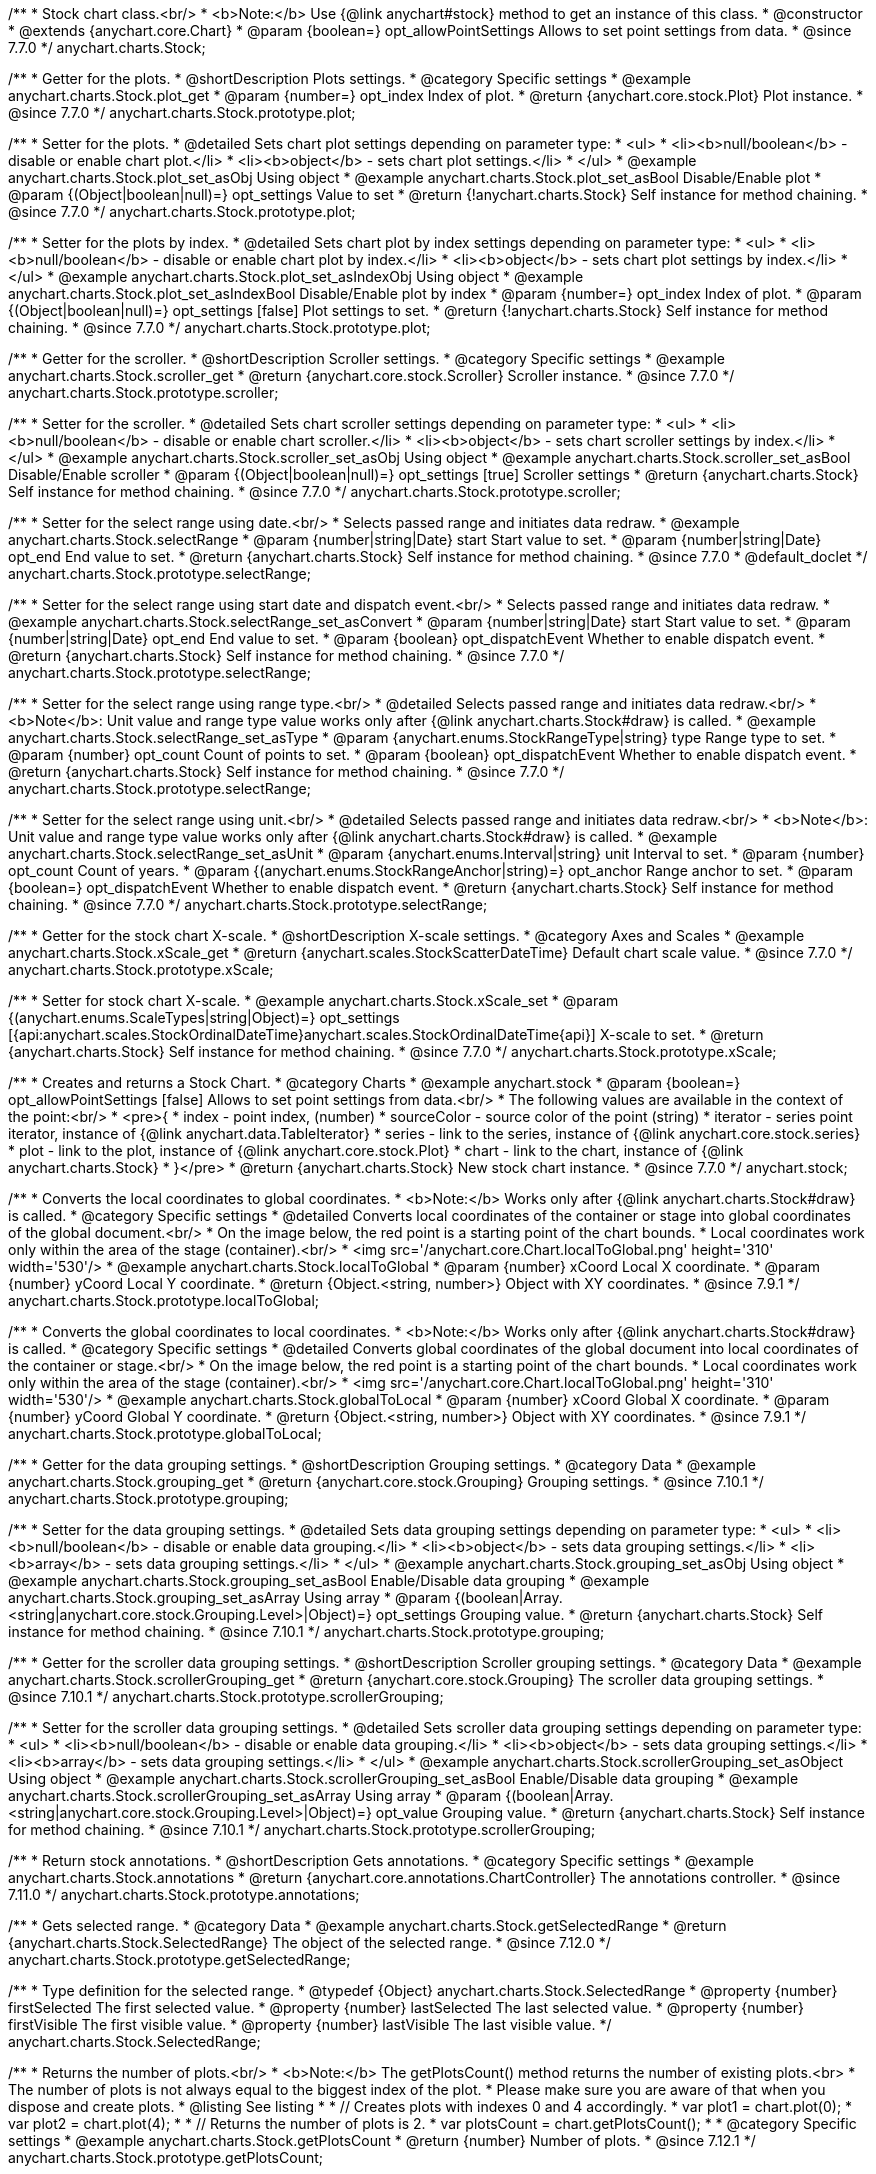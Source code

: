 /**
 * Stock chart class.<br/>
 * <b>Note:</b> Use {@link anychart#stock} method to get an instance of this class.
 * @constructor
 * @extends {anychart.core.Chart}
 * @param {boolean=} opt_allowPointSettings Allows to set point settings from data.
 * @since 7.7.0
 */
anychart.charts.Stock;


//----------------------------------------------------------------------------------------------------------------------
//
//  anychart.charts.Stock.prototype.plot
//
//----------------------------------------------------------------------------------------------------------------------

/**
 * Getter for the plots.
 * @shortDescription Plots settings.
 * @category Specific settings
 * @example anychart.charts.Stock.plot_get
 * @param {number=} opt_index Index of plot.
 * @return {anychart.core.stock.Plot} Plot instance.
 * @since 7.7.0
 */
anychart.charts.Stock.prototype.plot;

/**
 * Setter for the plots.
 * @detailed Sets chart plot settings depending on parameter type:
 * <ul>
 *   <li><b>null/boolean</b> - disable or enable chart plot.</li>
 *   <li><b>object</b> - sets chart plot settings.</li>
 * </ul>
 * @example anychart.charts.Stock.plot_set_asObj Using object
 * @example anychart.charts.Stock.plot_set_asBool Disable/Enable plot
 * @param {(Object|boolean|null)=} opt_settings Value to set
 * @return {!anychart.charts.Stock} Self instance for method chaining.
 * @since 7.7.0
 */
anychart.charts.Stock.prototype.plot;

/**
 * Setter for the plots by index.
 * @detailed Sets chart plot by index settings depending on parameter type:
 * <ul>
 *   <li><b>null/boolean</b> - disable or enable chart plot by index.</li>
 *   <li><b>object</b> - sets chart plot settings by index.</li>
 * </ul>
 * @example anychart.charts.Stock.plot_set_asIndexObj Using object
 * @example anychart.charts.Stock.plot_set_asIndexBool Disable/Enable plot by index
 * @param {number=} opt_index Index of plot.
 * @param {(Object|boolean|null)=} opt_settings [false] Plot settings to set.
 * @return {!anychart.charts.Stock} Self instance for method chaining.
 * @since 7.7.0
 */
anychart.charts.Stock.prototype.plot;


//----------------------------------------------------------------------------------------------------------------------
//
//  anychart.charts.Stock.prototype.scroller
//
//----------------------------------------------------------------------------------------------------------------------

/**
 * Getter for the scroller.
 * @shortDescription Scroller settings.
 * @category Specific settings
 * @example anychart.charts.Stock.scroller_get
 * @return {anychart.core.stock.Scroller} Scroller instance.
 * @since 7.7.0
 */
anychart.charts.Stock.prototype.scroller;

/**
 * Setter for the scroller.
 * @detailed Sets chart scroller settings depending on parameter type:
 * <ul>
 *   <li><b>null/boolean</b> - disable or enable chart scroller.</li>
 *   <li><b>object</b> - sets chart scroller settings by index.</li>
 * </ul>
 * @example anychart.charts.Stock.scroller_set_asObj Using object
 * @example anychart.charts.Stock.scroller_set_asBool Disable/Enable scroller
 * @param {(Object|boolean|null)=} opt_settings [true] Scroller settings
 * @return {anychart.charts.Stock} Self instance for method chaining.
 * @since 7.7.0
 */
anychart.charts.Stock.prototype.scroller;


//----------------------------------------------------------------------------------------------------------------------
//
//  anychart.charts.Stock.prototype.selectRange
//
//----------------------------------------------------------------------------------------------------------------------

/**
 * Setter for the select range using date.<br/>
 * Selects passed range and initiates data redraw.
 * @example anychart.charts.Stock.selectRange
 * @param {number|string|Date} start Start value to set.
 * @param {number|string|Date} opt_end End value to set.
 * @return {anychart.charts.Stock} Self instance for method chaining.
 * @since 7.7.0
 * @default_doclet
 */
anychart.charts.Stock.prototype.selectRange;

/**
 * Setter for the select range using start date and dispatch event.<br/>
 * Selects passed range and initiates data redraw.
 * @example anychart.charts.Stock.selectRange_set_asConvert
 * @param {number|string|Date} start Start value to set.
 * @param {number|string|Date} opt_end End value to set.
 * @param {boolean} opt_dispatchEvent Whether to enable dispatch event.
 * @return {anychart.charts.Stock} Self instance for method chaining.
 * @since 7.7.0
 */
anychart.charts.Stock.prototype.selectRange;

/**
 * Setter for the select range using range type.<br/>
 * @detailed Selects passed range and initiates data redraw.<br/>
 * <b>Note</b>: Unit value and range type value works only after {@link anychart.charts.Stock#draw} is called.
 * @example anychart.charts.Stock.selectRange_set_asType
 * @param {anychart.enums.StockRangeType|string} type Range type to set.
 * @param {number} opt_count Count of points to set.
 * @param {boolean} opt_dispatchEvent Whether to enable dispatch event.
 * @return {anychart.charts.Stock} Self instance for method chaining.
 * @since 7.7.0
 */
anychart.charts.Stock.prototype.selectRange;

/**
 * Setter for the select range using unit.<br/>
 * @detailed Selects passed range and initiates data redraw.<br/>
 * <b>Note</b>: Unit value and range type value works only after {@link anychart.charts.Stock#draw} is called.
 * @example anychart.charts.Stock.selectRange_set_asUnit
 * @param {anychart.enums.Interval|string} unit Interval to set.
 * @param {number} opt_count Count of years.
 * @param {(anychart.enums.StockRangeAnchor|string)=} opt_anchor Range anchor to set.
 * @param {boolean=} opt_dispatchEvent Whether to enable dispatch event.
 * @return {anychart.charts.Stock} Self instance for method chaining.
 * @since 7.7.0
 */
anychart.charts.Stock.prototype.selectRange;

//----------------------------------------------------------------------------------------------------------------------
//
//  anychart.charts.Stock.prototype.xScale
//
//----------------------------------------------------------------------------------------------------------------------

/**
 * Getter for the stock chart X-scale.
 * @shortDescription X-scale settings.
 * @category Axes and Scales
 * @example anychart.charts.Stock.xScale_get
 * @return {anychart.scales.StockScatterDateTime} Default chart scale value.
 * @since 7.7.0
 */
anychart.charts.Stock.prototype.xScale;

/**
 * Setter for stock chart X-scale.
 * @example anychart.charts.Stock.xScale_set
 * @param {(anychart.enums.ScaleTypes|string|Object)=} opt_settings [{api:anychart.scales.StockOrdinalDateTime}anychart.scales.StockOrdinalDateTime{api}] X-scale to set.
 * @return {anychart.charts.Stock} Self instance for method chaining.
 * @since 7.7.0
 */
anychart.charts.Stock.prototype.xScale;


//----------------------------------------------------------------------------------------------------------------------
//
//  anychart.stock
//
//----------------------------------------------------------------------------------------------------------------------

/**
 * Creates and returns a Stock Chart.
 * @category Charts
 * @example anychart.stock
 * @param {boolean=} opt_allowPointSettings [false] Allows to set point settings from data.<br/>
 * The following values are available in the context of the point:<br/>
 * <pre>{
 * index - point index, (number)
 * sourceColor - source color of the point (string)
 * iterator - series point iterator, instance of {@link anychart.data.TableIterator}
 * series - link to the series, instance of {@link anychart.core.stock.series}
 * plot - link to the plot, instance of  {@link anychart.core.stock.Plot}
 * chart - link to the chart, instance of {@link anychart.charts.Stock}
 * }</pre>
 * @return {anychart.charts.Stock} New stock chart instance.
 * @since 7.7.0
 */
anychart.stock;


//----------------------------------------------------------------------------------------------------------------------
//
//  anychart.charts.Stock.prototype.localToGlobal
//
//----------------------------------------------------------------------------------------------------------------------

/**
 * Converts the local coordinates to global coordinates.
 * <b>Note:</b> Works only after {@link anychart.charts.Stock#draw} is called.
 * @category Specific settings
 * @detailed Converts local coordinates of the container or stage into global coordinates of the global document.<br/>
 * On the image below, the red point is a starting point of the chart bounds.
 * Local coordinates work only within the area of the stage (container).<br/>
 * <img src='/anychart.core.Chart.localToGlobal.png' height='310' width='530'/>
 * @example anychart.charts.Stock.localToGlobal
 * @param {number} xCoord Local X coordinate.
 * @param {number} yCoord Local Y coordinate.
 * @return {Object.<string, number>} Object with XY coordinates.
 * @since 7.9.1
 */
anychart.charts.Stock.prototype.localToGlobal;

//----------------------------------------------------------------------------------------------------------------------
//
//  anychart.charts.Stock.prototype.globalToLocal
//
//----------------------------------------------------------------------------------------------------------------------

/**
 * Converts the global coordinates to local coordinates.
 * <b>Note:</b> Works only after {@link anychart.charts.Stock#draw} is called.
 * @category Specific settings
 * @detailed Converts global coordinates of the global document into local coordinates of the container or stage.<br/>
 * On the image below, the red point is a starting point of the chart bounds.
 * Local coordinates work only within the area of the stage (container).<br/>
 * <img src='/anychart.core.Chart.localToGlobal.png' height='310' width='530'/>
 * @example anychart.charts.Stock.globalToLocal
 * @param {number} xCoord Global X coordinate.
 * @param {number} yCoord Global Y coordinate.
 * @return {Object.<string, number>} Object with XY coordinates.
 * @since 7.9.1
 */
anychart.charts.Stock.prototype.globalToLocal;

//----------------------------------------------------------------------------------------------------------------------
//
//  anychart.charts.Stock.prototype.grouping
//
//----------------------------------------------------------------------------------------------------------------------

/**
 * Getter for the data grouping settings.
 * @shortDescription Grouping settings.
 * @category Data
 * @example anychart.charts.Stock.grouping_get
 * @return {anychart.core.stock.Grouping} Grouping settings.
 * @since 7.10.1
 */
anychart.charts.Stock.prototype.grouping;

/**
 * Setter for the data grouping settings.
 * @detailed Sets data grouping settings depending on parameter type:
 *      <ul>
 *           <li><b>null/boolean</b> - disable or enable data grouping.</li>
 *           <li><b>object</b> - sets data grouping settings.</li>
 *           <li><b>array</b> - sets data grouping settings.</li>
 *      </ul>
 * @example anychart.charts.Stock.grouping_set_asObj Using object
 * @example anychart.charts.Stock.grouping_set_asBool Enable/Disable data grouping
 * @example anychart.charts.Stock.grouping_set_asArray Using array
 * @param {(boolean|Array.<string|anychart.core.stock.Grouping.Level>|Object)=} opt_settings Grouping value.
 * @return {anychart.charts.Stock} Self instance for method chaining.
 * @since 7.10.1
 */
anychart.charts.Stock.prototype.grouping;

//----------------------------------------------------------------------------------------------------------------------
//
//  anychart.charts.Stock.prototype.scrollerGrouping
//
//----------------------------------------------------------------------------------------------------------------------

/**
 * Getter for the scroller data grouping settings.
 * @shortDescription Scroller grouping settings.
 * @category Data
 * @example anychart.charts.Stock.scrollerGrouping_get
 * @return {anychart.core.stock.Grouping} The scroller data grouping settings.
 * @since 7.10.1
 */
anychart.charts.Stock.prototype.scrollerGrouping;

/**
 * Setter for the scroller data grouping settings.
 * @detailed Sets scroller data grouping settings depending on parameter type:
 *      <ul>
 *           <li><b>null/boolean</b> - disable or enable data grouping.</li>
 *           <li><b>object</b> - sets data grouping settings.</li>
 *           <li><b>array</b> - sets data grouping settings.</li>
 *      </ul>
 * @example anychart.charts.Stock.scrollerGrouping_set_asObject Using object
 * @example anychart.charts.Stock.scrollerGrouping_set_asBool Enable/Disable data grouping
 * @example anychart.charts.Stock.scrollerGrouping_set_asArray Using array
 * @param {(boolean|Array.<string|anychart.core.stock.Grouping.Level>|Object)=} opt_value Grouping value.
 * @return {anychart.charts.Stock} Self instance for method chaining.
 * @since 7.10.1
 */
anychart.charts.Stock.prototype.scrollerGrouping;

//----------------------------------------------------------------------------------------------------------------------
//
//  anychart.charts.Stock.prototype.annotations
//
//----------------------------------------------------------------------------------------------------------------------

/**
 * Return stock annotations.
 * @shortDescription Gets annotations.
 * @category Specific settings
 * @example anychart.charts.Stock.annotations
 * @return {anychart.core.annotations.ChartController} The annotations controller.
 * @since 7.11.0
 */
anychart.charts.Stock.prototype.annotations;

//----------------------------------------------------------------------------------------------------------------------
//
//  anychart.charts.Stock.prototype.getSelectedRange
//
//----------------------------------------------------------------------------------------------------------------------

/**
 * Gets selected range.
 * @category Data
 * @example anychart.charts.Stock.getSelectedRange
 * @return {anychart.charts.Stock.SelectedRange} The object of the selected range.
 * @since 7.12.0
 */
anychart.charts.Stock.prototype.getSelectedRange;

/**
 * Type definition for the selected range.
 * @typedef {Object} anychart.charts.Stock.SelectedRange
 * @property {number} firstSelected The first selected value.
 * @property {number} lastSelected The last selected value.
 * @property {number} firstVisible The first visible value.
 * @property {number} lastVisible The last visible value.
 */
anychart.charts.Stock.SelectedRange;

//----------------------------------------------------------------------------------------------------------------------
//
//  anychart.charts.Stock.prototype.getPlotsCount
//
//----------------------------------------------------------------------------------------------------------------------

/**
 * Returns the number of plots.<br/>
 * <b>Note:</b> The getPlotsCount() method returns the number of existing plots.<br>
 * The number of plots is not always equal to the biggest index of the plot.
 * Please make sure you are aware of that when you dispose and create plots.
 * @listing See listing
 *
 * // Creates plots with indexes 0 and 4 accordingly.
 * var plot1 = chart.plot(0);
 * var plot2 = chart.plot(4);
 *
 * // Returns the number of plots is 2.
 * var plotsCount = chart.getPlotsCount();
 *
 * @category Specific settings
 * @example anychart.charts.Stock.getPlotsCount
 * @return {number} Number of plots.
 * @since 7.12.1
 */
anychart.charts.Stock.prototype.getPlotsCount;

//----------------------------------------------------------------------------------------------------------------------
//
//  anychart.charts.Stock.prototype.startZoomMarquee
//
//----------------------------------------------------------------------------------------------------------------------

/**
 * Starts zoom marquee.
 * @category Interactivity
 * @example anychart.charts.Stock.startZoomMarquee
 * @param {boolean=} opt_repeat Stay in marquee select mode after or not.
 * @param {boolean=} opt_asRect If true - a rectangle is drawn by X and Y coordinates, otherwise, draws an area of the plot height.
 * @return {anychart.charts.Stock} Self instance for method chaining.
 * @since 7.14.1
 */
anychart.charts.Stock.prototype.startZoomMarquee;

//----------------------------------------------------------------------------------------------------------------------
//
//  anychart.charts.Stock.prototype.zoomMarqueeFill
//
//----------------------------------------------------------------------------------------------------------------------

/**
 * Getter for the zoom marquee fill.
 * @shortDescription Zoom marquee fill settings.
 * @category Coloring
 * @listing See listing
 * var zoomMarqueeFill = chart.zoomMarqueeFill();
 * @return {anychart.graphics.vector.Fill} Zoom marquee fill.
 * @since 7.14.0
 */
anychart.charts.Stock.prototype.zoomMarqueeFill;

/**
 * Setter for fill settings using an array, an object or a string.
 * {docs:Graphics/Fill_Settings}Learn more about coloring.{docs}
 * @example anychart.charts.Stock.zoomMarqueeFill_set_asString Using string
 * @example anychart.charts.Stock.zoomMarqueeFill_set_asArray Using array
 * @example anychart.charts.Stock.zoomMarqueeFill_set_asObj Using object
 * @param {anychart.graphics.vector.Fill|Array.<(anychart.graphics.vector.GradientKey|string)>} color Color as an object, an array or a string.
 * @return {anychart.charts.Stock} Self instance for method chaining.
 * @since 7.14.0
 */
anychart.charts.Stock.prototype.zoomMarqueeFill;

/**
 * Fill color with opacity. Fill as a string or an object.
 * @detailed <b>Note:</b> If color is set as a string (e.g. 'red .5') it has a priority over opt_opacity, which
 * means: <b>color</b> set like this <b>rect.fill('red 0.3', 0.7)</b> will have 0.3 opacity.
 * @example anychart.charts.Stock.zoomMarqueeFill_set_asOpacity
 * @param {string} color Color as a string.
 * @param {number=} opt_opacity Color opacity.
 * @return {anychart.charts.Stock} Self instance for method chaining.
 * @since 7.14.0
 */
anychart.charts.Stock.prototype.zoomMarqueeFill;

/**
 * Linear gradient fill.
 * {docs:Graphics/Fill_Settings}Learn more about coloring.{docs}
 * @example anychart.charts.Stock.zoomMarqueeFill_set_asLinear
 * @param {!Array.<(anychart.graphics.vector.GradientKey|string)>} keys Gradient keys.
 * @param {number=} opt_angle Gradient angle.
 * @param {(boolean|!anychart.graphics.vector.Rect|!{left:number,top:number,width:number,height:number})=} opt_mode Gradient mode.
 * @param {number=} opt_opacity Gradient opacity.
 * @return {anychart.charts.Stock} Self instance for method chaining.
 * @since 7.14.0
 */
anychart.charts.Stock.prototype.zoomMarqueeFill;

/**
 * Radial gradient fill.
 * {docs:Graphics/Fill_Settings}Learn more about coloring.{docs}
 * @example anychart.charts.Stock.zoomMarqueeFill_set_asRadial
 * @param {!Array.<(anychart.graphics.vector.GradientKey|string)>} keys Color-stop gradient keys.
 * @param {number} cx X ratio of center radial gradient.
 * @param {number} cy Y ratio of center radial gradient.
 * @param {anychart.graphics.math.Rect=} opt_mode If defined then userSpaceOnUse mode, else objectBoundingBox.
 * @param {number=} opt_opacity Opacity of the gradient.
 * @param {number=} opt_fx X ratio of focal point.
 * @param {number=} opt_fy Y ratio of focal point.
 * @return {anychart.charts.Stock} Self instance for method chaining.
 * @since 7.14.0
 */
anychart.charts.Stock.prototype.zoomMarqueeFill;

/**
 * Image fill.
 * {docs:Graphics/Fill_Settings}Learn more about coloring.{docs}
 * @example anychart.charts.Stock.zoomMarqueeFill_set_asImg
 * @param {!anychart.graphics.vector.Fill} imageSettings Object with settings.
 * @return {anychart.charts.Stock} Self instance for method chaining.
 * @since 7.14.0
 */
anychart.charts.Stock.prototype.zoomMarqueeFill;

//----------------------------------------------------------------------------------------------------------------------
//
//  anychart.charts.Stock.prototype.zoomMarqueeStroke
//
//----------------------------------------------------------------------------------------------------------------------


/**
 * Getter for the zoom marquee stroke.
 * @shortDescription Stroke settings.
 * @category Coloring
 * @listing See listing.
 * var zoomMarqueeStroke = chart.zoomMarqueeStroke();
 * @return {anychart.graphics.vector.Stroke} Zoom marquee stroke.
 * @since 7.14.0
 */
anychart.charts.Stock.prototype.zoomMarqueeStroke;

/**
 * Setter for the zoom marquee stroke.
 * {docs:Graphics/Stroke_Settings}Learn more about stroke settings.{docs}
 * @example anychart.charts.Stock.selectMarqueeStroke
 * @param {(anychart.graphics.vector.Stroke|anychart.graphics.vector.ColoredFill|string|null)=} opt_color Stroke settings.
 * @param {number=} opt_thickness [1] Line thickness.
 * @param {string=} opt_dashpattern Controls the pattern of dashes and gaps used to stroke paths.
 * @param {(string|anychart.graphics.vector.StrokeLineJoin)=} opt_lineJoin Line join style.
 * @param {(string|anychart.graphics.vector.StrokeLineCap)=} opt_lineCap Line cap style.
 * @return {anychart.core.Chart} Self instance for method chaining.
 * @since 7.14.0
 */
anychart.charts.Stock.prototype.zoomMarqueeStroke;

//----------------------------------------------------------------------------------------------------------------------
//
//  anychart.charts.Stock.prototype.interactivity
//
//----------------------------------------------------------------------------------------------------------------------

/**
 * Getter for interactivity settings.
 * @shortDescription Interactivity settings.
 * @category Interactivity
 * @example anychart.charts.Stock.interactivity_get
 * @return {anychart.core.utils.StockInteractivity} Interactivity settings.
 * @since 7.14.0
 */
anychart.charts.Stock.prototype.interactivity;

/**
 * Setter for interactivity settings.
 * @example anychart.charts.Stock.interactivity_set
 * @param {(Object|anychart.enums.HoverMode|string)=} opt_settings Settings object or boolean value like enabled state.
 * @return {anychart.core.SeparateChart} Self instance for method chaining.
 * @since 7.14.0
 */
anychart.charts.Stock.prototype.interactivity;

//----------------------------------------------------------------------------------------------------------------------
//
//  anychart.charts.Stock.prototype.crosshair
//
//----------------------------------------------------------------------------------------------------------------------

/**
 * Getter for crosshair settings.
 * @shortDescription Crosshair settings
 * @category Interactivity
 * @example anychart.charts.Stock.crosshair_get
 * @return {anychart.core.ui.Crosshair} Crosshair settings.
 * @since 8.0.0
 */
anychart.charts.Stock.prototype.crosshair;


/**
 * Setter for crosshair settings.<br/>
 * The plot crosshair settings have a higher priority than the chart crosshair settings.
 * @detailed Sets chart crosshair settings depending on parameter type:
 * <ul>
 *   <li><b>null/boolean</b> - disable or enable chart crosshair.</li>
 *   <li><b>object</b> - sets chart crosshair settings.</li>
 * </ul>
 * @example anychart.charts.Stock.crosshair_set_asBool Disable/Enable crosshair
 * @example anychart.charts.Stock.crosshair_set_asObj Using object
 * @param {(Object|boolean|null)=} opt_settings Crosshair settings.
 * @return {anychart.charts.Stock} Self instance for method chaining.
 * @since 8.0.0
 */
anychart.charts.Stock.prototype.crosshair;

//----------------------------------------------------------------------------------------------------------------------
//
//  anychart.charts.Stock.prototype.preserveSelectedRangeOnDataUpdate
//
//----------------------------------------------------------------------------------------------------------------------

/**
 * Getter for the Selected Range Change Behaviour.
 * @shortDescription Selected Range Change Behaviour
 * @category Interactivity
 * @listing See listing
 * var state = chart.preserveSelectedRangeOnDataUpdate();
 * @return {boolean} Selected Range Change Behaviour.
 * @since 8.0.0
 */
anychart.charts.Stock.prototype.preserveSelectedRangeOnDataUpdate;

/**
 * Setter for the Selected Range Change Behaviour.
 * @detailed When the data change the selected range (true) is preserved or the scroller position (false) is preserved.
 * @example anychart.charts.Stock.preserveSelectedRangeOnDataUpdate
 * @param {boolean=} opt_enabled [false] Enable/disable selected range change behaviour.
 * @return {anychart.charts.Stock} Self instance for method chaining.
 * @since 8.0.0
 */
anychart.charts.Stock.prototype.preserveSelectedRangeOnDataUpdate;

//----------------------------------------------------------------------------------------------------------------------
//
//  anychart.charts.Stock.prototype.eventMarkers
//
//----------------------------------------------------------------------------------------------------------------------

/**
 * Getter for the event markers controller.
 * @shortDescription Event markers settings
 * @category Point Elements
 * @example anychart.charts.Stock.eventMarkers_get
 * @return {anychart.core.stock.eventMarkers.Controller} Chart controller instance.
 * @since 8.1.0
 */
anychart.charts.Stock.prototype.eventMarkers;

/**
 * Setter for the event markers controller.
 * @example anychart.charts.Stock.eventMarkers_set
 * @param {(Object|boolean|null)=} opt_settings [true] Value to set.
 * @return {anychart.charts.Stock} Self instance for method chaining.
 * @since 8.1.0
 */
anychart.charts.Stock.prototype.eventMarkers;

//----------------------------------------------------------------------------------------------------------------------
//
//  anychart.charts.Stock.prototype.getType
//
//----------------------------------------------------------------------------------------------------------------------

/**
 * Returns chart type.
 * @shortDescription Definition of the chart type.
 * @category Specific settings
 * @example anychart.charts.Stock.getType
 * @return {string} Chart type.
 */
anychart.charts.Stock.prototype.getType;

//----------------------------------------------------------------------------------------------------------------------
//
//  anychart.charts.Stock.prototype.margin
//
//----------------------------------------------------------------------------------------------------------------------

/**
 * Getter for the chart margin.<br/>
 * <img src='/anychart.core.Chart.prototype.margin.png' width='352' height='351'/>
 * @shortDescription Margin settings.
 * @category Size and Position
 * @detailed Also, you can use {@link anychart.core.utils.Margin#bottom}, {@link anychart.core.utils.Margin#left},
 * {@link anychart.core.utils.Margin#right}, {@link anychart.core.utils.Margin#top} methods to setting paddings.
 * @example anychart.charts.Stock.margin_get
 * @return {!anychart.core.utils.Margin} Chart margin.
 */
anychart.charts.Stock.prototype.margin;

/**
 * Setter for the chart margin in pixels using a single complex object.
 * @listing Example
 * // all margins 15px
 * chart.margin(15);
 * // all margins 15px
 * chart.margin('15px');
 * // top and bottom 5px, right and left 15px
 * chart.margin(anychart.utils.margin(5, 15));
 * @example anychart.charts.Stock.margin_set_asSingle
 * @param {(Array.<number|string>|{top:(number|string),left:(number|string),bottom:(number|string),right:(number|string)})=}
 * opt_margin [{top: 0, right: 0, bottom: 0, left: 0}] Value to set.
 * @return {anychart.charts.Stock} Self instance for method chaining.
 */
anychart.charts.Stock.prototype.margin;

/**
 * Setter for the chart margin in pixels using several simple values.
 * @listing Example
 * // 1) all 10px
 * chart.margin(10);
 * // 2) top and bottom 10px, left and right 15px
 * chart.margin(10, '15px');
 * // 3) top 10px, left and right 15px, bottom 5px
 * chart.margin(10, '15px', 5);
 * // 4) top 10px, right 15px, bottom 5px, left 12px
 * chart.margin(10, '15px', '5px', 12);
 * @example anychart.charts.Stock.margin_set_asSeveral
 * @param {(string|number)=} opt_value1 [0] Top or top-bottom space.
 * @param {(string|number)=} opt_value2 [0] Right or right-left space.
 * @param {(string|number)=} opt_value3 [0] Bottom space.
 * @param {(string|number)=} opt_value4 [0] Left space.
 * @return {anychart.charts.Stock} Self instance for method chaining.
 */
anychart.charts.Stock.prototype.margin;

//----------------------------------------------------------------------------------------------------------------------
//
//  anychart.charts.Stock.prototype.padding;
//
//----------------------------------------------------------------------------------------------------------------------

/**
 * Getter for the chart padding.<br/>
 * <img src='/anychart.core.Chart.prototype.padding.png' width='352' height='351'/>
 * @shortDescription Padding settings.
 * @category Size and Position
 * @detailed Also, you can use {@link anychart.core.utils.Padding#bottom}, {@link anychart.core.utils.Padding#left},
 * {@link anychart.core.utils.Padding#right}, {@link anychart.core.utils.Padding#top} methods to setting paddings.
 * @example anychart.charts.Stock.padding_get
 * @return {!anychart.core.utils.Padding} Chart padding.
 */
anychart.charts.Stock.prototype.padding;

/**
 * Setter for the chart paddings in pixels using a single value.
 * @listing See listing.
 * chart.padding([5, 15]);
 * or
 * chart.padding({left: 10, top: 20, bottom: 30, right: '40%'}});
 * @example anychart.charts.Stock.padding_set_asSingle
 * @param {(Array.<number|string>|{top:(number|string),left:(number|string),bottom:(number|string),right:(number|string)})=}
 * opt_padding [{top: 0, right: 0, bottom: 0, left: 0}] Value to set.
 * @return {anychart.charts.Stock} Self instance for method chaining.
 */
anychart.charts.Stock.prototype.padding;

/**
 * Setter for the chart paddings in pixels using several numbers.
 * @listing Example
 * // 1) all 10px
 * chart.padding(10);
 * // 2) top and bottom 10px, left and right 15px
 * chart.padding(10, "15px");
 * // 3) top 10px, left and right 15px, bottom 5px
 * chart.padding(10, "15px", 5);
 * // 4) top 10px, right 15%, bottom 5px, left 12px
 * chart.padding(10, "15%", "5px", 12);
 * @example anychart.charts.Stock.padding_set_asSeveral
 * @param {(string|number)=} opt_value1 [0] Top or top-bottom space.
 * @param {(string|number)=} opt_value2 [0] Right or right-left space.
 * @param {(string|number)=} opt_value3 [0] Bottom space.
 * @param {(string|number)=} opt_value4 [0] Left space.
 * @return {anychart.charts.Stock} Self instance for method chaining.
 */
anychart.charts.Stock.prototype.padding;

//----------------------------------------------------------------------------------------------------------------------
//
//  anychart.charts.Stock.prototype.background
//
//----------------------------------------------------------------------------------------------------------------------

/**
 * Getter for the chart background.
 * @shortDescription Background settings.
 * @category Coloring
 * @example anychart.charts.Stock.background_get
 * @return {!anychart.core.ui.Background} Chart background.
 */
anychart.charts.Stock.prototype.background;

/**
 * Setter for the chart background settings.
 * @detailed Sets chart background settings depending on parameter type:
 * <ul>
 *   <li><b>null/boolean</b> - disable or enable chart background.</li>
 *   <li><b>object</b> - sets chart background settings.</li>
 *   <li><b>string</b> - sets chart background color.</li>
 * </ul>
 * @example anychart.charts.Stock.background_set_asBool Disable/Enable background
 * @example anychart.charts.Stock.background_set_asObj Using object
 * @example anychart.charts.Stock.background_set_asString Using string
 * @param {(string|Object|null|boolean)=} opt_settings Background settings to set.
 * @return {anychart.charts.Stock} Self instance for method chaining.
 */
anychart.charts.Stock.prototype.background;

//----------------------------------------------------------------------------------------------------------------------
//
//  anychart.charts.Stock.prototype.title
//
//----------------------------------------------------------------------------------------------------------------------

/**
 * Getter for the chart title.
 * @shortDescription Title settings.
 * @category Chart Controls
 * @example anychart.charts.Stock.title_get
 * @return {!anychart.core.ui.Title} Chart title.
 */
anychart.charts.Stock.prototype.title;

/**
 * Setter for the chart title.
 * @detailed Sets chart title settings depending on parameter type:
 * <ul>
 *   <li><b>null/boolean</b> - disable or enable chart title.</li>
 *   <li><b>string</b> - sets chart title text value.</li>
 *   <li><b>object</b> - sets chart title settings.</li>
 * </ul>
 * @example anychart.charts.Stock.title_set_asBool Disable/Enable title
 * @example anychart.charts.Stock.title_set_asObj Using object
 * @example anychart.charts.Stock.title_set_asString Using string
 * @param {(null|boolean|Object|string)=} opt_settings [false] Chart title text or title instance for copy settings from.
 * @return {anychart.charts.Stock} Self instance for method chaining.
 */
anychart.charts.Stock.prototype.title;

//----------------------------------------------------------------------------------------------------------------------
//
//  anychart.charts.Stock.prototype.label
//
//----------------------------------------------------------------------------------------------------------------------

/**
 * Getter for the chart label.
 * @shortDescription Label settings.
 * @category Chart Controls
 * @example anychart.charts.Stock.label_get
 * @param {(string|number)=} opt_index [0] Index of instance.
 * @return {anychart.core.ui.Label} An instance of class.
 */
anychart.charts.Stock.prototype.label;

/**
 * Setter for the chart label.
 * @detailed Sets chart label settings depending on parameter type:
 * <ul>
 *   <li><b>null/boolean</b> - disable or enable chart label.</li>
 *   <li><b>string</b> - sets chart label text value.</li>
 *   <li><b>object</b> - sets chart label settings.</li>
 * </ul>
 * @example anychart.charts.Stock.label_set_asBool Disable/Enable label
 * @example anychart.charts.Stock.label_set_asObj Using object
 * @example anychart.charts.Stock.label_set_asString Using string
 * @param {(null|boolean|Object|string)=} opt_settings [false] Chart label instance to add by index 0.
 * @return {anychart.charts.Stock} Self instance for method chaining.
 */
anychart.charts.Stock.prototype.label;

/**
 * Setter for chart label using index.
 * @detailed Sets chart label settings by index depending on parameter type:
 * <ul>
 *   <li><b>null/boolean</b> - disable or enable chart label.</li>
 *   <li><b>string</b> - sets chart label text value.</li>
 *   <li><b>object</b> - sets chart label settings.</li>
 * </ul>
 * @example anychart.charts.Stock.label_set_asIndexBool Disable/Enable label by index
 * @example anychart.charts.Stock.label_set_asIndexObj Using object
 * @example anychart.charts.Stock.label_set_asIndexString Using string
 * @param {(string|number)=} opt_index [0] Label index.
 * @param {(null|boolean|Object|string)=} opt_settings [false] Chart label settings.
 * @return {anychart.charts.Stock} Self instance for method chaining.
 */
anychart.charts.Stock.prototype.label;

//----------------------------------------------------------------------------------------------------------------------
//
//  anychart.charts.Stock.prototype.tooltip
//
//----------------------------------------------------------------------------------------------------------------------

/**
 * Getter for the tooltip settings.
 * @shortDescription Tooltip settings.
 * @category Interactivity
 * @example anychart.charts.Stock.tooltip_get
 * @return {anychart.core.ui.Tooltip} Tooltip instance.
 */
anychart.charts.Stock.prototype.tooltip;

/**
 * Setter for tooltip settings.
 * @detailed Sets chart data tooltip settings depending on parameter type:
 * <ul>
 *   <li><b>null/boolean</b> - disable or enable chart data tooltip.</li>
 *   <li><b>object</b> - sets chart data tooltip settings.</li>
 * </ul>
 * @example anychart.charts.Stock.tooltip_set_asBool Disable/enable tooltip
 * @example anychart.charts.Stock.tooltip_set_asObject Using object
 * @param {(Object|boolean|null)=} opt_settings [true] Tooltip settings.
 * @return {anychart.charts.Stock} Self instance for method chaining.
 */
anychart.charts.Stock.prototype.tooltip;

//----------------------------------------------------------------------------------------------------------------------
//
//  anychart.charts.Stock.prototype.draw
//
//----------------------------------------------------------------------------------------------------------------------

/**
 * Starts the rendering of the chart into the container.
 * @shortDescription Chart drawing
 * @example anychart.charts.Stock.draw
 * @param {boolean=} opt_async Whether do draw asynchronously. If set to <b>true</b>, the chart will be drawn asynchronously.
 * @return {anychart.charts.Stock} Self instance for method chaining.
 */
anychart.charts.Stock.prototype.draw;

//----------------------------------------------------------------------------------------------------------------------
//
//  anychart.charts.Stock.prototype.bounds
//
//----------------------------------------------------------------------------------------------------------------------

/**
 * Getter for the chart bounds settings.
 * @shortDescription Bounds settings.
 * @category Size and Position
 * @listing See listing
 * var bounds = chart.bounds();
 * @return {!anychart.core.utils.Bounds} Bounds of the element.
 */
anychart.charts.Stock.prototype.bounds;

/**
 * Setter for the chart bounds using one parameter.
 * @example anychart.charts.Stock.bounds_set_asSingle
 * @param {(anychart.utils.RectObj|anychart.math.Rect|anychart.core.utils.Bounds)=} opt_bounds Bounds of teh chart.
 * @return {anychart.charts.Stock} Self instance for method chaining.
 */
anychart.charts.Stock.prototype.bounds;

/**
 * Setter for the chart bounds settings.
 * @example anychart.charts.Stock.bounds_set_asSeveral
 * @param {(number|string)=} opt_x [null] X-coordinate.
 * @param {(number|string)=} opt_y [null] Y-coordinate.
 * @param {(number|string)=} opt_width [null] Width.
 * @param {(number|string)=} opt_height [null] Height.
 * @return {anychart.charts.Stock} Self instance for method chaining.
 */
anychart.charts.Stock.prototype.bounds;

//----------------------------------------------------------------------------------------------------------------------
//
//  anychart.charts.Stock.prototype.left
//
//----------------------------------------------------------------------------------------------------------------------

/**
 * Getter for the chart's left bound setting.
 * @shortDescription Left bound setting.
 * @category Size and Position
 * @listing See listing
 * var left = chart.left();
 * @return {number|string|undefined} Chart's left bound setting.
 */
anychart.charts.Stock.prototype.left;

/**
 * Setter for the chart's left bound setting.
 * @example anychart.charts.Stock.left_right_top_bottom
 * @param {(number|string|null)=} opt_value [null] Left bound setting for the chart.
 * @return {!anychart.charts.Stock} Self instance for method chaining.
 */
anychart.charts.Stock.prototype.left;

//----------------------------------------------------------------------------------------------------------------------
//
//  anychart.charts.Stock.prototype.right
//
//----------------------------------------------------------------------------------------------------------------------

/**
 * Getter for the chart's right bound setting.
 * @shortDescription Right bound setting.
 * @category Size and Position
 * @listing See listing
 * var right = chart.right();
 * @return {number|string|undefined} Chart's right bound setting.
 */
anychart.charts.Stock.prototype.right;

/**
 * Setter for the chart's right bound setting.
 * @example anychart.charts.Stock.left_right_top_bottom
 * @param {(number|string|null)=} opt_value [null] Right bound setting for the chart.
 * @return {!anychart.charts.Stock} Self instance for method chaining.
 */
anychart.charts.Stock.prototype.right;

//----------------------------------------------------------------------------------------------------------------------
//
//  anychart.charts.Stock.prototype.top
//
//----------------------------------------------------------------------------------------------------------------------

/**
 * Getter for the chart's top bound setting.
 * @shortDescription Top bound settings.
 * @category Size and Position
 * @listing See listing
 * var top = chart.top();
 * @return {number|string|undefined} Chart's top bound settings.
 */
anychart.charts.Stock.prototype.top;

/**
 * Setter for the chart's top bound setting.
 * @example anychart.charts.Stock.left_right_top_bottom
 * @param {(number|string|null)=} opt_top Top bound for the chart.
 * @return {!anychart.charts.Stock} Self instance for method chaining.
 */
anychart.charts.Stock.prototype.top;

//----------------------------------------------------------------------------------------------------------------------
//
//  anychart.charts.Stock.prototype.bottom
//
//----------------------------------------------------------------------------------------------------------------------

/**
 * Getter for the chart's bottom bound setting.
 * @shortDescription Bottom bound settings.
 * @category Size and Position
 * @listing See listing
 * var bottom = chart.bottom();
 * @return {number|string|undefined} Chart's bottom bound settings.
 */
anychart.charts.Stock.prototype.bottom;

/**
 * Setter for the chart's top bound setting.
 * @example anychart.charts.Stock.left_right_top_bottom
 * @param {(number|string|null)=} opt_bottom Bottom bound for the chart.
 * @return {!anychart.charts.Stock} Self instance for method chaining.
 */
anychart.charts.Stock.prototype.bottom;

//----------------------------------------------------------------------------------------------------------------------
//
//  anychart.charts.Stock.prototype.width
//
//----------------------------------------------------------------------------------------------------------------------

/**
 * Getter for the chart's width setting.
 * @shortDescription Width setting.
 * @category Size and Position
 * @listing See listing
 * var width = chart.width();
 * @return {number|string|undefined} Chart's width setting.
 */
anychart.charts.Stock.prototype.width;

/**
 * Setter for the chart's width setting.
 * @example anychart.charts.Stock.width_height
 * @param {(number|string|null)=} opt_width [null] Width settings for the chart.
 * @return {!anychart.charts.Stock} Self instance for method chaining.
 */
anychart.charts.Stock.prototype.width;

//----------------------------------------------------------------------------------------------------------------------
//
// anychart.charts.Stock.prototype.height  
//
//----------------------------------------------------------------------------------------------------------------------

/**
 * Getter for the chart's height setting.
 * @shortDescription Height setting.
 * @category Size and Position
 * @listing See listing
 * var height = chart.height();
 * @return {number|string|undefined} Chart's height setting.
 */
anychart.charts.Stock.prototype.height;

/**
 * Setter for the chart's height setting.
 * @example anychart.charts.Stock.width_height
 * @param {(number|string|null)=} opt_height [null] Height settings for the chart.
 * @return {!anychart.charts.Stock} Self instance for method chaining.
 */
anychart.charts.Stock.prototype.height;

//----------------------------------------------------------------------------------------------------------------------
//
//  anychart.charts.Stock.prototype.minWidth
//
//----------------------------------------------------------------------------------------------------------------------

/**
 * Getter for the chart's minimum width.
 * @shortDescription Minimum width setting.
 * @category Size and Position
 * @listing See listing
 * var minWidth = chart.minWidth();
 * @return {(number|string|null)} Chart's minimum width.
 */
anychart.charts.Stock.prototype.minWidth;

/**
 * Setter for the chart's minimum width.
 * @detailed The method sets a minimum width of elements, that will be to remain after a resize of element.
 * @example anychart.charts.Stock.minWidth
 * @param {(number|string|null)=} opt_minWidth [null] Minimum width to set.
 * @return {anychart.charts.Stock} Self instance for method chaining.
 */
anychart.charts.Stock.prototype.minWidth;

//----------------------------------------------------------------------------------------------------------------------
//
//  anychart.charts.Stock.prototype.minHeight
//
//----------------------------------------------------------------------------------------------------------------------

/**
 * Getter for the chart's minimum height.
 * @shortDescription Minimum height setting.
 * @category Size and Position
 * @listing See listing
 * var minHeight = chart.minHeight();
 * @return {(number|string|null)} Chart's minimum height.
 */
anychart.charts.Stock.prototype.minHeight;

/**
 * Setter for the chart's minimum height.
 * @detailed The method sets a minimum height of elements, that will be to remain after a resize of element.
 * @example anychart.charts.Stock.minHeight
 * @param {(number|string|null)=} opt_minHeight [null] Minimum height to set.
 * @return {anychart.charts.Stock} Self instance for method chaining.
 */
anychart.charts.Stock.prototype.minHeight;

//----------------------------------------------------------------------------------------------------------------------
//
//  anychart.charts.Stock.prototype.maxWidth
//
//----------------------------------------------------------------------------------------------------------------------

/**
 * Getter for the chart's maximum width.
 * @shortDescription Maximum width setting.
 * @category Size and Position
 * @listing See listing
 * var maxWidth = chart.maxWidth();
 * @return {(number|string|null)} Chart's maximum width.
 */
anychart.charts.Stock.prototype.maxWidth;

/**
 * Setter for the chart's maximum width.
 * @example anychart.charts.Stock.maxWidth
 * @param {(number|string|null)=} opt_maxWidth [null] Maximum width to set.
 * @return {anychart.charts.Stock} Self instance for method chaining.
 */
anychart.charts.Stock.prototype.maxWidth;

//----------------------------------------------------------------------------------------------------------------------
//
//  anychart.charts.Stock.prototype.maxHeight
//
//----------------------------------------------------------------------------------------------------------------------

/**
 * Getter for the chart's maximum height.
 * @shortDescription Maximum height setting.
 * @category Size and Position
 * @listing See listing
 * var maxHeight = chart.maxHeight();
 * @return {(number|string|null)} Chart's maximum height.
 */
anychart.charts.Stock.prototype.maxHeight;

/**
 * Setter for the chart's maximum height.
 * @example anychart.charts.Stock.maxHeight
 * @param {(number|string|null)=} opt_maxHeight [null] Maximum height to set.
 * @return {anychart.charts.Stock} Self instance for method chaining.
 */
anychart.charts.Stock.prototype.maxHeight;

//----------------------------------------------------------------------------------------------------------------------
//
//  anychart.charts.Stock.prototype.getPixelBounds
//
//----------------------------------------------------------------------------------------------------------------------

/**
 * Returns pixel bounds of the chart.<br/>
 * Returns pixel bounds of the chart due to parent bounds and self bounds settings.
 * @category Size and Position
 * @example anychart.charts.Stock.getPixelBounds
 * @return {!anychart.math.Rect} Pixel bounds of the chart.
 */
anychart.charts.Stock.prototype.getPixelBounds;

//----------------------------------------------------------------------------------------------------------------------
//
//  anychart.charts.Stock.prototype.container
//
//----------------------------------------------------------------------------------------------------------------------

/**
 * Getter for the chart container.
 * @shortDescription Chart container
 * @return {anychart.graphics.vector.Layer|anychart.graphics.vector.Stage} Chart container.
 */
anychart.charts.Stock.prototype.container;

/**
 * Setter for the chart container.
 * @example anychart.charts.Stock.container
 * @param {(anychart.graphics.vector.Layer|anychart.graphics.vector.Stage|string|Element)=} opt_element The value to set.
 * @return {!anychart.charts.Stock} Self instance for method chaining.
 */
anychart.charts.Stock.prototype.container;

//----------------------------------------------------------------------------------------------------------------------
//
//  anychart.charts.Stock.prototype.zIndex
//
//----------------------------------------------------------------------------------------------------------------------

/**
 * Getter for the Z-index of the chart.
 * @shortDescription Z-index of the chart.
 * @category Size and Position
 * @listing See listing
 * var zIndex = chart.zIndex();
 * @return {number} Chart Z-index.
 */
anychart.charts.Stock.prototype.zIndex;

/**
 * Setter for the Z-index of the chart.
 * @detailed The bigger the index - the higher the element position is.
 * @example anychart.charts.Stock.zIndex
 * @param {number=} opt_zIndex [0] Z-index to set.
 * @return {anychart.charts.Stock} Self instance for method chaining.
 */
anychart.charts.Stock.prototype.zIndex;

//----------------------------------------------------------------------------------------------------------------------
//
//  anychart.charts.Stock.prototype.saveAsPng
//
//----------------------------------------------------------------------------------------------------------------------

/**
 * Saves the chart as PNG image.
 * @category Export
 * @example anychart.charts.Stock.saveAsPng
 * @param {number=} opt_width Image width.
 * @param {number=} opt_height Image height.
 * @param {number=} opt_quality Image quality in ratio 0-1.
 */
anychart.charts.Stock.prototype.saveAsPng;

//----------------------------------------------------------------------------------------------------------------------
//
//  anychart.charts.Stock.prototype.saveAsJpg
//
//----------------------------------------------------------------------------------------------------------------------

/**
 * Saves the chart as JPEG image.
 * @category Export
 * @example anychart.charts.Stock.saveAsJpg
 * @param {number=} opt_width Image width.
 * @param {number=} opt_height Image height.
 * @param {number=} opt_quality Image quality in ratio 0-1.
 * @param {boolean=} opt_forceTransparentWhite Define, should we force transparent to white background.
 */
anychart.charts.Stock.prototype.saveAsJpg;

//----------------------------------------------------------------------------------------------------------------------
//
//  anychart.charts.Stock.prototype.saveAsPdf
//
//----------------------------------------------------------------------------------------------------------------------

/**
 * Saves the chart as PDF image.
 * @category Export
 * @example anychart.charts.Stock.saveAsPdf
 * @param {string=} opt_paperSize Any paper format like 'a0', 'tabloid', 'b4', etc.
 * @param {boolean=} opt_landscape Define, is landscape.
 * @param {number=} opt_x Offset X.
 * @param {number=} opt_y Offset Y.
 */
anychart.charts.Stock.prototype.saveAsPdf;

//----------------------------------------------------------------------------------------------------------------------
//
//  anychart.charts.Stock.prototype.saveAsSvg
//
//----------------------------------------------------------------------------------------------------------------------

/**
 * Saves the chart as SVG image using paper size and landscape.
 * @shortDescription Saves the chart as SVG image.
 * @category Export
 * @example anychart.charts.Stock.saveAsSvg_set_asPaperSizeLandscape
 * @param {string=} opt_paperSize Paper Size.
 * @param {boolean=} opt_landscape Landscape.
 */
anychart.charts.Stock.prototype.saveAsSvg;

/**
 * Saves the stage as SVG image using width and height.
 * @example anychart.charts.Stock.saveAsSvg_set_asWidthHeight
 * @param {number=} opt_width Image width.
 * @param {number=} opt_height Image height.
 */
anychart.charts.Stock.prototype.saveAsSvg;

//----------------------------------------------------------------------------------------------------------------------
//
//  anychart.charts.Stock.prototype.toSvg
//
//----------------------------------------------------------------------------------------------------------------------

/**
 * Returns SVG string using paper size and landscape.
 * @detailed Returns SVG string if type of content is SVG otherwise returns empty string.
 * @shortDescription Returns SVG string.
 * @category Export
 * @example anychart.charts.Stock.toSvg_set_asPaperSizeLandscape
 * @param {string=} opt_paperSize Paper Size.
 * @param {boolean=} opt_landscape Landscape.
 * @return {string} SVG content or empty string.
 */
anychart.charts.Stock.prototype.toSvg;

/**
 * Returns SVG string using width and height.
 * @detailed Returns SVG string if type of content is SVG otherwise returns empty string.
 * @example anychart.charts.Stock.toSvg_set_asWidthHeight
 * @param {number=} opt_width Image width.
 * @param {number=} opt_height Image height.
 * @return {string} SVG content or empty string.
 */
anychart.charts.Stock.prototype.toSvg;

//----------------------------------------------------------------------------------------------------------------------
//
//  anychart.charts.Stock.prototype.print
//
//----------------------------------------------------------------------------------------------------------------------

/**
 * Prints chart.
 * @shortDescription Prints chart
 * @category Export
 * @example anychart.charts.Stock.print
 * @param {anychart.graphics.vector.PaperSize=} opt_paperSize Paper size.
 * @param {boolean=} opt_landscape [false] Flag of landscape.
 */
anychart.charts.Stock.prototype.print;

//----------------------------------------------------------------------------------------------------------------------
//
//  anychart.charts.Stock.prototype.listen
//
//----------------------------------------------------------------------------------------------------------------------

/**
 * Adds an event listener to an implementing object.
 * @detailed The listener can be added to an object once, and if it is added one more time, its key will be returned.<br/>
 * <b>Note</b>: Notice that if the existing listener is one-off (added using listenOnce),
 * it will cease to be such after calling the listen() method.
 * @shortDescription Adds an event listener.
 * @category Events
 * @example anychart.charts.Stock.listen
 * @param {string} type The event type id.
 * @param {ListenCallback} listener Callback method.
 * Function that looks like: <pre>function(event){
 *    // event.actualTarget - actual event target
 *    // event.currentTarget - current event target
 *    // event.iterator - event iterator
 *    // event.originalEvent - original event
 *    // event.point - event point
 *    // event.pointIndex - event point index
 * }</pre>
 * @param {boolean=} opt_useCapture [false] Whether to fire in capture phase. Learn more about capturing {@link https://javascript.info/bubbling-and-capturing}
 * @param {Object=} opt_listenerScope Object in whose scope to call the listener.
 * @return {{key: number}} Unique key for the listener.
 */
anychart.charts.Stock.prototype.listen;

//----------------------------------------------------------------------------------------------------------------------
//
//  anychart.charts.Stock.prototype.listenOnce
//
//----------------------------------------------------------------------------------------------------------------------

/**
 * Adds an event listener to an implementing object.
 * @detailed <b>After the event is called, its handler will be deleted.</b><br>
 * If the event handler being added already exists, listenOnce will do nothing. <br/>
 * <b>Note</b>: In particular, if the handler is already registered using listen(), listenOnce()
 * <b>will not</b> make it one-off. Similarly, if a one-off listener already exists, listenOnce will not change it
 * (it wil remain one-off).
 * @shortDescription Adds a single time event listener
 * @category Events
 * @example anychart.charts.Stock.listenOnce
 * @param {string} type The event type id.
 * @param {ListenCallback} listener Callback method.
 * @param {boolean=} opt_useCapture [false] Whether to fire in capture phase. Learn more about capturing {@link https://javascript.info/bubbling-and-capturing}
 * @param {Object=} opt_listenerScope Object in whose scope to call the listener.
 * @return {{key: number}} Unique key for the listener.
 */
anychart.charts.Stock.prototype.listenOnce;

//----------------------------------------------------------------------------------------------------------------------
//
//  anychart.charts.Stock.prototype.unlisten
//
//----------------------------------------------------------------------------------------------------------------------

/**
 * Removes a listener added using listen() or listenOnce() methods.
 * @shortDescription Removes the listener
 * @category Events
 * @example anychart.charts.Stock.unlisten
 * @param {string} type The event type id.
 * @param {ListenCallback} listener Callback method.
 * @param {boolean=} opt_useCapture [false] Whether to fire in capture phase. Learn more about capturing {@link https://javascript.info/bubbling-and-capturing}
 * @param {Object=} opt_listenerScope Object in whose scope to call the listener.
 * @return {boolean} Whether any listener was removed.
 */
anychart.charts.Stock.prototype.unlisten;

//----------------------------------------------------------------------------------------------------------------------
//
//  anychart.charts.Stock.prototype.unlistenByKey
//
//----------------------------------------------------------------------------------------------------------------------

/**
 * Removes an event listener which was added with listen() by the key returned by listen() or listenOnce().
 * @shortDescription Removes the listener by the key.
 * @category Events
 * @example anychart.charts.Stock.unlistenByKey
 * @param {{key: number}} key The key returned by listen() or listenOnce().
 * @return {boolean} Whether any listener was removed.
 */
anychart.charts.Stock.prototype.unlistenByKey;

//----------------------------------------------------------------------------------------------------------------------
//
//  anychart.charts.Stock.prototype.removeAllListeners
//
//----------------------------------------------------------------------------------------------------------------------

/**
 * Removes all listeners from an object. You can also optionally remove listeners of some particular type.
 * @shortDescription Removes all listeners.
 * @category Events
 * @example anychart.charts.Stock.removeAllListeners
 * @param {string=} opt_type Type of event to remove, default is to remove all types.
 * @return {number} Number of listeners removed.
 */
anychart.charts.Stock.prototype.removeAllListeners;

//----------------------------------------------------------------------------------------------------------------------
//
//  anychart.charts.Stock.prototype.credits
//
//----------------------------------------------------------------------------------------------------------------------

/**
 * Getter for chart credits.
 * @shortDescription Credits settings
 * @category Chart Controls
 * @example anychart.charts.Stock.credits_get
 * @return {anychart.core.ui.ChartCredits} Chart credits.
 */
anychart.charts.Stock.prototype.credits;

/**
 * Setter for chart credits.
 * {docs:Quick_Start/Credits}Learn more about credits settings.{docs}
 * @detailed <b>Note:</b> You can't customize credits without <u>your licence key</u>. To buy licence key go to
 * <a href="https://www.anychart.com/buy/">Buy page</a>.<br/>
 * Sets chart credits settings depending on parameter type:
 * <ul>
 *   <li><b>null/boolean</b> - disable or enable chart credits.</li>
 *   <li><b>object</b> - sets chart credits settings.</li>
 * </ul>
 * @example anychart.charts.Stock.credits_set_asBool Disable/Enable credits
 * @example anychart.charts.Stock.credits_set_asObj Using object
 * @param {(Object|boolean|null)=} opt_settings [true] Credits settings
 * @return {!anychart.charts.Stock} Self instance for method chaining.
 */
anychart.charts.Stock.prototype.credits;

//----------------------------------------------------------------------------------------------------------------------
//
//  anychart.charts.Stock.prototype.contextMenu
//
//----------------------------------------------------------------------------------------------------------------------

/**
 * Getter for the context menu.
 * @shortDescription Context menu settings.
 * @category Chart Controls
 * @example anychart.charts.Stock.contextMenu_get
 * @return {anychart.ui.ContextMenu} Context menu.
 */
anychart.charts.Stock.prototype.contextMenu;

/**
 * Setter for the context menu.
 * @detailed Sets context menu settings depending on parameter type:
 * <ul>
 *   <li><b>null/boolean</b> - disable or enable context menu.</li>
 *   <li><b>object</b> - sets context menu settings.</li>
 * </ul>
 * @example anychart.charts.Stock.contextMenu_set_asBool Enable/disable context menu
 * @example anychart.charts.Stock.contextMenu_set_asObj Using object
 * @param {(Object|boolean|null)=} opt_settings Context menu settings
 * @return {!anychart.charts.Stock} Self instance for method chaining.
 */
anychart.charts.Stock.prototype.contextMenu;

//----------------------------------------------------------------------------------------------------------------------
//
//  anychart.charts.Stock.prototype.toCsv
//
//----------------------------------------------------------------------------------------------------------------------

/**
 * Returns CSV string with the chart data.
 * @category Export
 * @example anychart.charts.Stock.toCsv Using object
 * @example anychart.charts.Stock.toCsv_asFunc Using function
 * @param {(anychart.enums.ChartDataExportMode|string)=} opt_chartDataExportMode Data export mode.
 * @param {Object.<string, (string|boolean|undefined|csvSettingsFunction|Object)>=} opt_csvSettings CSV settings.<br/>
 * <b>CSV settings object</b>:<br/>
 *  <b>rowsSeparator</b> - string or undefined (default is '\n')<br/>
 *  <b>columnsSeparator</b> - string or undefined (default is ',')<br/>
 *  <b>ignoreFirstRow</b> - boolean or undefined (default is 'false')<br/>
 *  <b>formats</b> - <br/>
 *  1) a function with two arguments such as the field name and value, that returns the formatted value<br/>
 *  or <br/>
 *  2) the object with the key as the field name, and the value as a format function. <br/>
 *  (default is 'undefined').
 * @return {string} CSV string.
 */
anychart.charts.Stock.prototype.toCsv;

//----------------------------------------------------------------------------------------------------------------------
//
//  anychart.charts.Stock.prototype.saveAsXml
//
//----------------------------------------------------------------------------------------------------------------------

/**
 * Saves chart config as XML document.
 * @category Export
 * @example anychart.charts.Stock.saveAsXml
 * @param {string=} opt_filename File name to save.
 */
anychart.charts.Stock.prototype.saveAsXml;

//----------------------------------------------------------------------------------------------------------------------
//
//  anychart.charts.Stock.prototype.saveAsJson
//
//----------------------------------------------------------------------------------------------------------------------

/**
 * Saves chart config as JSON document.
 * @category Export
 * @example anychart.charts.Stock.saveAsJson
 * @param {string=} opt_filename File name to save.
 */
anychart.charts.Stock.prototype.saveAsJson;

//----------------------------------------------------------------------------------------------------------------------
//
//  anychart.charts.Stock.prototype.saveAsCsv
//
//----------------------------------------------------------------------------------------------------------------------

/**
 * Saves chart data as a CSV file.
 * @category Export
 * @example anychart.charts.Stock.saveAsCsv
 * @param {(anychart.enums.ChartDataExportMode|string)=} opt_chartDataExportMode Data export mode.
 * @param {Object.<string, (string|boolean|undefined|csvSettingsFunction)>=} opt_csvSettings CSV settings.<br/>
 * <b>CSV settings object</b>:<br/>
 *  <b>rowsSeparator</b> - string or undefined (default is '\n')<br/>
 *  <b>columnsSeparator</b>  - string or undefined (default is ',')<br/>
 *  <b>ignoreFirstRow</b>  - boolean or undefined (default is 'false')<br/>
 *  <b>formats</b>  - <br/>
 *  1) a function with two arguments such as the field name and value, that returns the formatted value<br/>
 *  or <br/>
 *  2) the object with the key as the field name, and the value as a format function. <br/>
 *  (default is 'undefined').
 * @param {string=} opt_filename File name to save.
 */
anychart.charts.Stock.prototype.saveAsCsv;

//----------------------------------------------------------------------------------------------------------------------
//
//  anychart.charts.Stock.prototype.saveAsXlsx
//
//----------------------------------------------------------------------------------------------------------------------

/**
 * Saves chart data as an Excel document.
 * @category Export
 * @example anychart.charts.Stock.saveAsXlsx
 * @param {(anychart.enums.ChartDataExportMode|string)=} opt_chartDataExportMode Data export mode.
 * @param {string=} opt_filename File name to save.
 */
anychart.charts.Stock.prototype.saveAsXlsx;

//----------------------------------------------------------------------------------------------------------------------
//
//  anychart.charts.Stock.prototype.exports
//
//----------------------------------------------------------------------------------------------------------------------

/**
 * Getter for the export charts.
 * @shortDescription Exports settings
 * @category Export
 * @listing See listing
 * var exports = chart.exports();
 * @return {anychart.core.utils.Exports} Exports settings.
 */
anychart.charts.Stock.prototype.exports;

/**
 * Setter for the export charts.
 * @example anychart.charts.Stock.exports
 * @detailed To work with exports you need to reference the exports module from AnyChart CDN
 * (http://cdn.anychart.com/js/latest/anychart-exports.min.js for latest or http://cdn.anychart.com/js/{{branch-name}}/anychart-exports.min.js for the versioned file)
 * @param {Object=} opt_settings Export settings.
 * @return {anychart.charts.Stock} Self instance for method chaining.
 */
anychart.charts.Stock.prototype.exports;

//----------------------------------------------------------------------------------------------------------------------
//
//  anychart.charts.Stock.prototype.autoRedraw
//
//----------------------------------------------------------------------------------------------------------------------

/**
 * Getter for the autoRedraw flag. <br/>
 * Flag whether to automatically call chart.draw() on any changes or not.
 * @shortDescription Redraw chart after changes or not.
 * @listing See listing
 * var autoRedraw = chart.autoRedraw();
 * @return {boolean} AutoRedraw flag.
 */
anychart.charts.Stock.prototype.autoRedraw;

/**
 * Setter for the autoRedraw flag.<br/>
 * Flag whether to automatically call chart.draw() on any changes or not.
 * @example anychart.charts.Stock.autoRedraw
 * @param {boolean=} opt_enabled [true] Value to set.
 * @return {anychart.charts.Stock} Self instance for method chaining.
 */
anychart.charts.Stock.prototype.autoRedraw;

//----------------------------------------------------------------------------------------------------------------------
//
//  anychart.charts.Stock.prototype.fullScreen
//
//----------------------------------------------------------------------------------------------------------------------

/**
 * Getter for the fullscreen mode.
 * @shortDescription Fullscreen mode.
 * @listing See listing
 * var fullScreen = chart.fullScreen();
 * @return {boolean} Full screen state (enabled/disabled).
 */
anychart.charts.Stock.prototype.fullScreen;

/**
 * Setter for the fullscreen mode.
 * @example anychart.charts.Stock.fullScreen
 * @param {boolean=} opt_enabled [false] Enable/Disable fullscreen mode.
 * @return {anychart.charts.Stock} Self instance for method chaining.
 */
anychart.charts.Stock.prototype.fullScreen;

//----------------------------------------------------------------------------------------------------------------------
//
//  anychart.charts.Stock.prototype.isFullScreenAvailable
//
//----------------------------------------------------------------------------------------------------------------------

/**
 * Whether the fullscreen mode available in the browser or not.
 * @example anychart.charts.Stock.isFullScreenAvailable
 * @return {boolean} isFullScreenAvailable state.
 */
anychart.charts.Stock.prototype.isFullScreenAvailable;

//----------------------------------------------------------------------------------------------------------------------
//
//  anychart.charts.Stock.prototype.id
//
//----------------------------------------------------------------------------------------------------------------------

/**
 * Getter for chart id.
 * @shortDescription Chart id.
 * @example anychart.charts.Stock.id_get_set
 * @return {string} Return chart id.
 */
anychart.charts.Stock.prototype.id;

/**
 * Setter for chart id.
 * @example anychart.charts.Stock.id_get_set
 * @param {string=} opt_id Chart id.
 * @return {anychart.charts.Stock} Self instance for method chaining.
 */
anychart.charts.Stock.prototype.id;

//----------------------------------------------------------------------------------------------------------------------
//
//  anychart.charts.Stock.prototype.a11y
//
//----------------------------------------------------------------------------------------------------------------------

/**
 * Getter for the accessibility settings.
 * @shortDescription Accessibility settings.
 * @category Specific settings
 * @listing See listing.
 * var stateOfAccsessibility = chart.a11y();
 * @return {anychart.core.utils.ChartA11y} Accessibility settings object.
 */
anychart.charts.Stock.prototype.a11y;

/**
 * Setter for the accessibility settings.
 * @detailed If you want to enable accessibility you need to turn it on using {@link anychart.charts.Stock#a11y} method.<br/>
 * Sets accessibility setting depending on parameter type:
 * <ul>
 *   <li><b>boolean</b> - disable or enable accessibility.</li>
 *   <li><b>object</b> - sets accessibility settings.</li>
 * </ul>
 * @example anychart.charts.Stock.a11y_set_asObj Using object
 * @example anychart.charts.Stock.a11y_set_asBool Enable/disable accessibility
 * @param {(boolean|Object)=} opt_settings Whether to enable accessibility or object with settings.
 * @return {anychart.charts.Stock} Self instance for method chaining.
 */
anychart.charts.Stock.prototype.a11y;

//----------------------------------------------------------------------------------------------------------------------
//
//  anychart.charts.Stock.prototype.shareWithFacebook
//
//----------------------------------------------------------------------------------------------------------------------

/**
 * Opens Facebook sharing dialog.
 * @category Export
 * @example anychart.charts.Stock.shareWithFacebook
 * @param {(string|Object)=} opt_captionOrOptions Caption for the main link or object with options.
 * @param {string=} opt_link The URL is attached to the publication.
 * @param {string=} opt_name The title for the attached link.
 * @param {string=} opt_description Description for the attached link.
 */
anychart.charts.Stock.prototype.shareWithFacebook;

//----------------------------------------------------------------------------------------------------------------------
//
//  anychart.charts.Stock.prototype.shareWithLinkedIn
//
//----------------------------------------------------------------------------------------------------------------------

/**
 * Opens LinkedIn sharing dialog.
 * @category Export
 * @example anychart.charts.Stock.shareWithLinkedIn
 * @param {(string|Object)=} opt_captionOrOptions Caption for publication or object with options. If not set 'AnyChart' will be used.
 * @param {string=} opt_description Description.
 */
anychart.charts.Stock.prototype.shareWithLinkedIn;

//----------------------------------------------------------------------------------------------------------------------
//
//  anychart.charts.Stock.prototype.shareWithPinterest
//
//----------------------------------------------------------------------------------------------------------------------

/**
 * Opens Pinterest sharing dialog.
 * @category Export
 * @example anychart.charts.Stock.shareWithPinterest
 * @param {(string|Object)=} opt_linkOrOptions Attached link or object with options. If not set, the image URL will be used.
 * @param {string=} opt_description Description.
 */
anychart.charts.Stock.prototype.shareWithPinterest;

//----------------------------------------------------------------------------------------------------------------------
//
//  anychart.charts.Stock.prototype.shareWithTwitter
//
//----------------------------------------------------------------------------------------------------------------------

/**
 * Opens Twitter sharing dialog.
 * @category Export
 * @example anychart.charts.Stock.shareWithTwitter
 */
anychart.charts.Stock.prototype.shareWithTwitter = function () {};

//----------------------------------------------------------------------------------------------------------------------
//
//  anychart.charts.Stock.prototype.getJpgBase64String
//
//----------------------------------------------------------------------------------------------------------------------

/**
 * Returns JPG as base64 string.
 * @category Export
 * @example anychart.charts.Stock.getJpgBase64String
 * @param {(OnSuccess|Object)} onSuccessOrOptions Function that is called when sharing is complete or object with options.
 * @param {OnError=} opt_onError Function that is called if sharing fails.
 * @param {number=} opt_width Image width.
 * @param {number=} opt_height Image height.
 * @param {number=} opt_quality Image quality in ratio 0-1.
 * @param {boolean=} opt_forceTransparentWhite Force transparent to white or not.
 */
anychart.charts.Stock.prototype.getJpgBase64String;

//----------------------------------------------------------------------------------------------------------------------
//
//  anychart.charts.Stock.prototype.getPdfBase64String
//
//----------------------------------------------------------------------------------------------------------------------

/**
 * Returns PDF as base64 string.
 * @category Export
 * @example anychart.charts.Stock.getPdfBase64String
 * @param {(OnSuccess|Object)} onSuccessOrOptions Function that is called when sharing is complete or object with options.
 * @param {OnError=} opt_onError Function that is called if sharing fails.
 * @param {(number|string)=} opt_paperSizeOrWidth Any paper format like 'a0', 'tabloid', 'b4', etc.
 * @param {(number|boolean)=} opt_landscapeOrWidth Define, is landscape.
 * @param {number=} opt_x Offset X.
 * @param {number=} opt_y Offset Y.
 */
anychart.charts.Stock.prototype.getPdfBase64String;

//----------------------------------------------------------------------------------------------------------------------
//
//  anychart.charts.Stock.prototype.getPngBase64String
//
//----------------------------------------------------------------------------------------------------------------------

/**
 * Returns PNG as base64 string.
 * @category Export
 * @example anychart.charts.Stock.getPngBase64String
 * @param {(OnSuccess|Object)} onSuccessOrOptions Function that is called when sharing is complete or object with options.
 * @param {OnError=} opt_onError Function that is called if sharing fails.
 * @param {number=} opt_width Image width.
 * @param {number=} opt_height Image height.
 * @param {number=} opt_quality Image quality in ratio 0-1.
 */
anychart.charts.Stock.prototype.getPngBase64String;

//----------------------------------------------------------------------------------------------------------------------
//
//  anychart.charts.Stock.prototype.getSvgBase64String
//
//----------------------------------------------------------------------------------------------------------------------

/**
 * Returns SVG as base64 string.
 * @category Export
 * @example anychart.charts.Stock.getSvgBase64String
 * @param {(OnSuccess|Object)} onSuccessOrOptions Function that is called when sharing is complete or object with options.
 * @param {OnError=} opt_onError Function that is called if sharing fails.
 * @param {(string|number)=} opt_paperSizeOrWidth Paper Size or width.
 * @param {(boolean|string)=} opt_landscapeOrHeight Landscape or height.
 */
anychart.charts.Stock.prototype.getSvgBase64String;

//----------------------------------------------------------------------------------------------------------------------
//
//  anychart.charts.Stock.prototype.shareAsJpg
//
//----------------------------------------------------------------------------------------------------------------------

/**
 * Shares a chart as a JPG file and returns a link to the shared image.
 * @category Export
 * @example anychart.charts.Stock.shareAsJpg
 * @param {(OnSuccess|Object)} onSuccessOrOptions Function that is called when sharing is complete or object with options.
 * @param {OnError=} opt_onError Function that is called if sharing fails.
 * @param {boolean=} opt_asBase64 Share as base64 file.
 * @param {number=} opt_width Image width.
 * @param {number=} opt_height Image height.
 * @param {number=} opt_quality Image quality in ratio 0-1.
 * @param {boolean=} opt_forceTransparentWhite Force transparent to white or not.
 * @param {string=} opt_filename File name to save.
 */
anychart.charts.Stock.prototype.shareAsJpg;

//----------------------------------------------------------------------------------------------------------------------
//
//  anychart.charts.Stock.prototype.shareAsPdf
//
//----------------------------------------------------------------------------------------------------------------------

/**
 * Shares a chart as a PDF file and returns a link to the shared image.
 * @category Export
 * @example anychart.charts.Stock.shareAsPdf
 * @param {(OnSuccess|Object)} onSuccessOrOptions Function that is called when sharing is complete or object with options.
 * @param {OnError=} opt_onError Function that is called if sharing fails.
 * @param {boolean=} opt_asBase64 Share as base64 file.
 * @param {(number|string)=} opt_paperSizeOrWidth Any paper format like 'a0', 'tabloid', 'b4', etc.
 * @param {(number|boolean)=} opt_landscapeOrWidth Define, is landscape.
 * @param {number=} opt_x Offset X.
 * @param {number=} opt_y Offset Y.
 * @param {string=} opt_filename File name to save.
 */
anychart.charts.Stock.prototype.shareAsPdf;

//----------------------------------------------------------------------------------------------------------------------
//
//  anychart.charts.Stock.prototype.shareAsPng
//
//----------------------------------------------------------------------------------------------------------------------

/**
 * Shares a chart as a PNG file and returns a link to the shared image.
 * @category Export
 * @example anychart.charts.Stock.shareAsPng
 * @param {(OnSuccess|Object)} onSuccessOrOptions Function that is called when sharing is complete or object with options.
 * @param {OnError=} opt_onError Function that is called if sharing fails.
 * @param {boolean=} opt_asBase64 Share as base64 file.
 * @param {number=} opt_width Image width.
 * @param {number=} opt_height Image height.
 * @param {number=} opt_quality Image quality in ratio 0-1.
 * @param {string=} opt_filename File name to save.
 */
anychart.charts.Stock.prototype.shareAsPng;

//----------------------------------------------------------------------------------------------------------------------
//
//  anychart.charts.Stock.prototype.shareAsSvg
//
//----------------------------------------------------------------------------------------------------------------------

/**
 * Shares a chart as a SVG file and returns a link to the shared image.
 * @category Export
 * @example anychart.charts.Stock.shareAsSvg
 * @param {(OnSuccess|Object)} onSuccessOrOptions Function that is called when sharing is complete or object with options.
 * @param {OnError=} opt_onError Function that is called if sharing fails.
 * @param {boolean=} opt_asBase64 Share as base64 file.
 * @param {(string|number)=} opt_paperSizeOrWidth Paper Size or width.
 * @param {(boolean|string)=} opt_landscapeOrHeight Landscape or height.
 * @param {string=} opt_filename File name to save.
 */
anychart.charts.Stock.prototype.shareAsSvg;

//----------------------------------------------------------------------------------------------------------------------
//
//  anychart.charts.Stock.prototype.toA11yTable
//
//----------------------------------------------------------------------------------------------------------------------

/**
 * Creates and returns the chart represented as an invisible HTML table.
 * @detailed This method generates an invisible HTML table for accessibility purposes. The table is only available for Screen Readers.
 * @category Specific settings
 * @example anychart.charts.Stock.toA11yTable
 * @param {string=} opt_title Title to set.
 * @param {boolean=} opt_asString Defines output: HTML string if True, DOM element if False.
 * @return {Element|string|null} HTML table instance with a11y style (invisible), HTML string or null if parsing chart to table fails.
 */
anychart.charts.Stock.prototype.toA11yTable;

//----------------------------------------------------------------------------------------------------------------------
//
//  anychart.charts.Stock.prototype.toHtmlTable
//
//----------------------------------------------------------------------------------------------------------------------

/**
 * Creates and returns a chart as HTML table.
 * @detailed This method generates an HTML table which contains chart data.
 * @category Specific settings
 * @example anychart.charts.Stock.toHtmlTable
 * @param {string=} opt_title Title to set.
 * @param {boolean=} opt_asString Defines output: HTML string if True, DOM element if False.
 * @return {Element|string|null} HTML table instance, HTML string or null if parsing chart to table fails.
 */
anychart.charts.Stock.prototype.toHtmlTable;

//----------------------------------------------------------------------------------------------------------------------
//
//  anychart.charts.Stock.prototype.inMarquee
//
//----------------------------------------------------------------------------------------------------------------------

/**
 * Gets marquee process running value.
 * @return {boolean} Returns true if there is a marquee process running.
 */
anychart.charts.Stock.prototype.inMarquee;

//----------------------------------------------------------------------------------------------------------------------
//
//  anychart.charts.Stock.prototype.cancelMarquee
//
//----------------------------------------------------------------------------------------------------------------------

/**
 * Stops marquee action if any.
 * @return {anychart.charts.Stock} Self instance for method chaining.
 */
anychart.charts.Stock.prototype.cancelMarquee;


//----------------------------------------------------------------------------------------------------------------------
//
//  ignoreDoc
//
//----------------------------------------------------------------------------------------------------------------------

/**
 * @inheritDoc
 * @ignoreDoc
 */
anychart.charts.Stock.prototype.animation;

/**
 * @inheritDoc
 * @ignoreDoc
 */
anychart.charts.Stock.prototype.toJson;

/**
 * @inheritDoc
 * @ignoreDoc
 */
anychart.charts.Stock.prototype.toXml;

/**
 * @inheritDoc
 * @ignoreDoc
 */
anychart.charts.Stock.prototype.getSelectedPoints;

/**
 * @inheritDoc
 * @ignoreDoc
 */
anychart.charts.Stock.prototype.getStat;

/**
 * @inheritDoc
 * @ignoreDoc
 */
anychart.charts.Stock.prototype.startSelectMarquee;

/**
 * @inheritDoc
 * @ignoreDoc
 */
anychart.charts.Stock.prototype.selectMarqueeFill;

/**
 * @inheritDoc
 * @ignoreDoc
 */
anychart.charts.Stock.prototype.selectMarqueeStroke;

/**
 * @inheritDoc
 * @ignoreDoc
 */
anychart.charts.Stock.prototype.dispose;

/**
 * @inheritDoc
 * @ignoreDoc
 */
anychart.charts.Stock.prototype.enabled;
